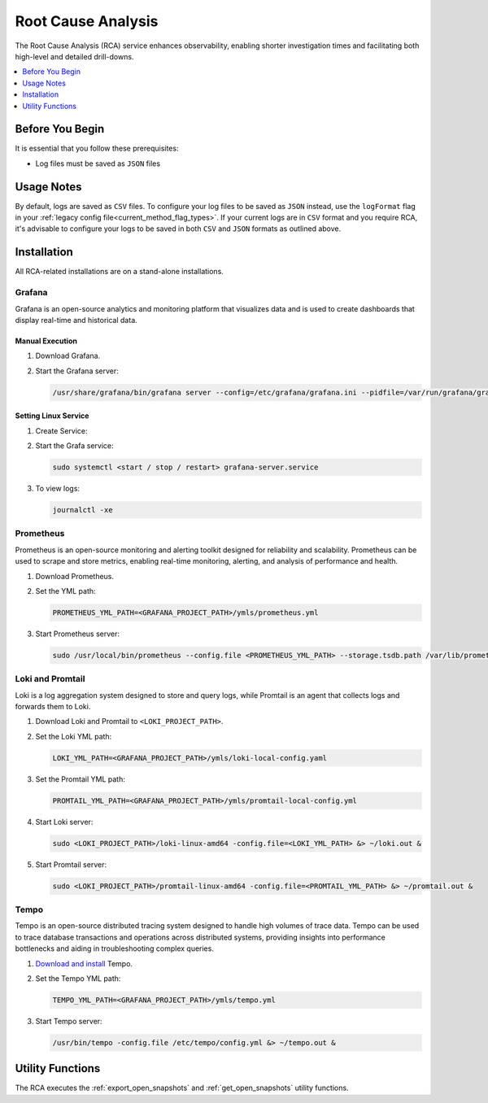 .. _root_cause_analysis:

*******************
Root Cause Analysis
*******************

The Root Cause Analysis (RCA) service enhances observability, enabling shorter investigation times and facilitating both high-level and detailed drill-downs.

.. contents::
   :local:
   :depth: 1

Before You Begin
================

It is essential that you follow these prerequisites:

* Log files must be saved as ``JSON`` files

Usage Notes
===========

By default, logs are saved as ``CSV`` files. To configure your log files to be saved as ``JSON`` instead, use the ``logFormat`` flag in your :ref:`legacy config file<current_method_flag_types>`. If your current logs are in ``CSV`` format and you require RCA, it's advisable to configure your logs to be saved in both ``CSV`` and ``JSON`` formats as outlined above.

.. note:

	The ``logFormat`` flag must be configured identically in both your legacy_config_file and your metadata_config_file

Installation
============

All RCA-related installations are on a stand-alone installations.  

Grafana
-------

Grafana is an open-source analytics and monitoring platform that visualizes data and is used to create dashboards that display real-time and historical data.

Manual Execution
~~~~~~~~~~~~~~~~

#. Download Grafana.

#. Start the Grafana server:

   .. code-block:: console

      /usr/share/grafana/bin/grafana server --config=/etc/grafana/grafana.ini --pidfile=/var/run/grafana/grafana-server.pid --packaging=rpm cfg:default.paths.logs=/var/log/grafana cfg:default.paths.data=/var/lib/grafana cfg:default.paths.plugins=/var/lib/grafana/plugins cfg:default.paths.provisioning=/etc/grafana/provisioning

Setting Linux Service
~~~~~~~~~~~~~~~~~~~~~

#. Create Service:

   .. code-block:: console
 
#. Start the Grafa service:

   .. code-block:: console

      sudo systemctl <start / stop / restart> grafana-server.service

#. To view logs:

   .. code-block:: console

      journalctl -xe

Prometheus
----------

Prometheus is an open-source monitoring and alerting toolkit designed for reliability and scalability. Prometheus can be used to scrape and store metrics, enabling real-time monitoring, alerting, and analysis of performance and health.

#. Download Prometheus.

#. Set the YML path:

   .. code-block:: console

      PROMETHEUS_YML_PATH=<GRAFANA_PROJECT_PATH>/ymls/prometheus.yml

#. Start Prometheus server:

   .. code-block:: console

      sudo /usr/local/bin/prometheus --config.file <PROMETHEUS_YML_PATH> --storage.tsdb.path /var/lib/prometheus/ --web.console.templates=/etc/prometheus/consoles --web.console.libraries=/etc/prometheus/console_libraries &> prometheus.out &

Loki and Promtail
-----------------

Loki is a log aggregation system designed to store and query logs, while Promtail is an agent that collects logs and forwards them to Loki.

#. Download Loki and Promtail to ``<LOKI_PROJECT_PATH>``.

#. Set the Loki YML path:

   .. code-block:: console

      LOKI_YML_PATH=<GRAFANA_PROJECT_PATH>/ymls/loki-local-config.yaml

#. Set the Promtail YML path:

   .. code-block:: console

      PROMTAIL_YML_PATH=<GRAFANA_PROJECT_PATH>/ymls/promtail-local-config.yml   

#. Start Loki server:

   .. code-block:: console

      sudo <LOKI_PROJECT_PATH>/loki-linux-amd64 -config.file=<LOKI_YML_PATH> &> ~/loki.out &

#. Start Promtail server:

   .. code-block:: console

      sudo <LOKI_PROJECT_PATH>/promtail-linux-amd64 -config.file=<PROMTAIL_YML_PATH> &> ~/promtail.out &

Tempo
-----

Tempo is an open-source distributed tracing system designed to handle high volumes of trace data. Tempo can be used to trace database transactions and operations across distributed systems, providing insights into performance bottlenecks and aiding in troubleshooting complex queries.

#. `Download and install <https://grafana.com/docs/tempo/latest/setup/linux/>`_ Tempo.

#. Set the Tempo YML path:

   .. code-block:: console

      TEMPO_YML_PATH=<GRAFANA_PROJECT_PATH>/ymls/tempo.yml

#. Start Tempo server:

   .. code-block:: console

      /usr/bin/tempo -config.file /etc/tempo/config.yml &> ~/tempo.out &

Utility Functions
=================

The RCA executes the :ref:`export_open_snapshots` and :ref:`get_open_snapshots` utility functions. 
